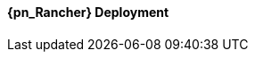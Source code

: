 
ifeval::["{focus}" == "{an_Rancher}"]

==== {pn_Rancher} Deployment

ifdef::GS[]

The underlying Linux operating system can be:

* A cloud-host virtual machine (VM)
* An on-prem VM
* A bare-metal server

To meet the {pn_Rancher} prerequisite and requirements, {companyName} offerings, like {pn_SLES_ProductPage}[{pn_SLEMicro}] or {pn_SLEMicro_ProductPage}[{pn_SLES}], can be utilized:

. Ensure these services are in place and configured for this node
* Domain Name Service (DNS) - an external network-accessible service to map IP Addresses to hostnames
* Network Time Protocol (NTP) - an external network-accessible service to obtain and synchronize system times to aid in timestamp consistency
* Software Update Service - access to a network-based repository for software update packages. This can be accessed directly from each node via registration to
** the general, internet-based {suseSCCPage}[{companyName} Customer Center] ( SCC ) or
** an organization's {pn_SUMa_ProductPage}[{pn_SUMa}] or
** a local server running an instance of {pn_RMT_DocURL}[{pn_RMT}] ( {an_RMT} )
+
NOTE: During the installation, the node can be pointed to the respective update service. This can also be accomplished post-installation with the command-line tool, {pn_SLEMicro_InstallationDocURL}[SUSEConnect].
+
. Enable the required container runtime engine
* for {pn_SLEMicro} ( version {pn_SLEMicro_Version} )
+
----
sudo transactional-update pkg install docker
sudo reboot
sudo systemctl enable --now docker.service
sudo systemctl status docker.service
----
+
* for {pn_SLES} ( version {pn_SLES_Version} )
+
----
sudo SUSEConnect -p sle-module-containers/15.2/x86_64
sudo zypper refresh ; zypper install docker
sudo systemctl enable --now docker.service
sudo systemctl status docker.service
----
+
. Then install {pn_Rancher}, with a self-signed security certificate.

* Run the following command
+
----
sudo docker run -d --restart=unless-stopped -p 80:80 -p 443:443 --privileged rancher/rancher
----
+
* Then from a client system, connect a web browser to the IP address or hostname of the {pn_Rancher} node
** Enter a new admin password
+
IMPORTANT: On the second configuration page, ensure the "Server URL" is set to the IP address or hostname of this deployed {pn_Rancher} node.

Now other Kubernetes clusters can be deployed, imported and managed from this {pn_Rancher} instance.

endif::GS[]

ifdef::RC,RI[]
As {pn_Rancher} server is a native Kubernetes application, it will run on the single-node {pn_K3s} cluster. In instances where a load balancer is used to support the {pn_K3s} cluster, deploying two additional {pn_K3s} cluster nodes will automatically make {pn_Rancher} highly available. {pn_Rancher} uses the {pn_K3s} etcd key/value store to persist its data, which offers several advantages. Providing highly-available storage isn't needed to make {pn_Rancher} highly available. In addition, backing up the {pn_K3s} etcd store protects the cluster as well as the installation of {pn_Rancher}.

ifdef::iK3s[]
NOTE: These deployment steps are specific to {pn_K3s}. They can be executed from any host or node that has the kubectl tool and the KUBECONFIG file for the {pn_K3s} cluster.
endif::iK3s[]

The steps described here are for deploying {pn_Rancher} with self-signed security certificates. Other options are to have {pn_Rancher} create public certificates via Let's Encrypt (only with a publicly resolvable hostname for the {pn_Rancher} server) and to provide preconfigured, private certificates. See https://rancher.com/docs/rancher/v2.x/en/installation/install-rancher-on-k8s/#3-choose-your-ssl-configuration for more information.

////
1. Create the Helm Chart custom resource for cert-manager
2. Create the Helm Chart custom resource for {pn_Rancher}
3. Expose {pn_Rancher} through a Kubernetes NodePort service
4. (Optional) Create an SSH tunnel to access {pn_Rancher} in cases where the exposed server IP address and/or port is not accessible to the client browser
5. Connect to the {pn_Rancher} web UI
////

//-
Deployment Process::
The primary steps for deploying {pn_Rancher} are:

. Create the Helm Chart custom resource for cert-manager:
* At the time of writing, the most current, supported version of cert-manager is v1.0.4
* Set the following variable with the desired version of cert-manager
+
----
CERT_MANAGER_VERSION=""
----
+
** e.g., `CERT_MANAGER_VERSION="v1.0.4"`
* Create the cert-manager Helm Chart custom resource manifest
+
----
cat <<EOF> cert-manager-helm-crd.yaml
apiVersion: helm.cattle.io/v1
kind: HelmChart
metadata:
  name: cert-manager
  namespace: kube-system
spec:
  chart: cert-manager
  targetNamespace: cert-manager
  version: ${CERT_MANAGER_VERSION}
  repo: https://charts.jetstack.io
EOF
----
+
* Create the cert-manager CRDs and apply the Helm Chart resource manifest: 
+
----
kubectl create namespace cert-manager
kubectl apply --validate=false -f https://github.com/jetstack/cert-manager/releases/download/${CERT_MANAGER_VERSION}/cert-manager.crds.yaml 
sudo mv cert-manager-helm-crd.yaml /var/lib/rancher/k3s/server/manifests/
----
+
* Monitor the progress of the installation: `watch -c "kubectl get deployments -A"`
** The deployment is complete when all deployments (cert-manager, cert-manager-cainjector, cert-manager-webhook) show at least "1" as "AVAILABLE"
** Use Ctrl+c to exit the watch loop after all pods are running
+
. Create the Helm Chart custom resource for {pn_Rancher}:
* Set the following variable to the hostname of the {pn_Rancher} server instance
+
----
HOSTNAME=""
----
+
** e.g., `HOSTNAME="suse-rancher.sandbox.local"`
+
NOTE: This hostname should be resolvable to an IP address of the {pn_K3s} host, or a load balancer/proxy server that supports this installation of {pn_Rancher}.
+
* Create the {pn_Rancher} Helm Chart custom resource manifest
+
----
cat <<EOF> suse-rancher-helm-crd.yaml
apiVersion: helm.cattle.io/v1
kind: HelmChart
metadata:
  name: rancher
  namespace: kube-system
spec:
  chart: rancher
  targetNamespace: cattle-system
  repo: https://releases.rancher.com/server-charts/stable
  set:
    hostname: ${HOSTNAME}
EOF
----
+
* Apply the Helm Chart resource manifest: 
+
----
kubectl create namespace cattle-system
sudo mv suse-rancher-helm-crd.yaml /var/lib/rancher/k3s/server/manifests/
----
+
** Monitor the progress of the installation: `watch -c "kubectl get pods -n cattle-system"`
** The installation is complete when all pods have a status of "Completed" or a status of "Running" with the number of "READY" pods being "1/1", "2/2", etc.
** Use Ctrl+c to exit the watch loop after all pods are running
+
* (Optional) Create an SSH tunnel to access {pn_Rancher}: 
+
NOTE: This optional step is useful in cases where NAT routers and/or firewalls prevent the client web browser from reaching the exposed {pn_Rancher} server IP address and/or port. This step requires that a Linux host is accessible through SSH from the client system and that the Linux host can reach the exposed {pn_Rancher} service. The {pn_Rancher} hostname should be resolvable to the appropriate IP address by the local workstation.
+
* Create an SSH tunnel through the Linux host to the IP address of the {pn_Rancher} server on the NodePort, as noted in Step 3:
+
----
ssh -N -D 8080 user@Linux-host
----
+
* On the local workstation web browser, change the SOCKS Host settings to "127.0.0.1" and port "8080"
+
NOTE: This will route all traffic from this web browser through the remote Linux host. Be sure to close the tunnel and revert the SOCKS Host settings when you're done.
+
. Connect to the {pn_Rancher} web UI and configure {pn_Rancher}:
* On the client system, use a web browser to connect to the {pn_Rancher} service
** e.g., `https://suse-rancher.sandbox.local`
* Provide a new Admin password
+
IMPORTANT: On the second configuration page, ensure the "Rancher Server URL" is set to the hostname specified when creating the {pn_Rancher} HelmChart custom resource and the port is 443.
+
** e.g., `suse-rancher.sandbox.local:443`


endif::RC,RI[]

endif::[]
